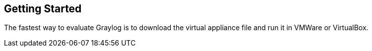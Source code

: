 [[getting-started]]
Getting Started
---------------

The fastest way to evaluate Graylog is to download the virtual appliance
file and run it in VMWare or VirtualBox.
